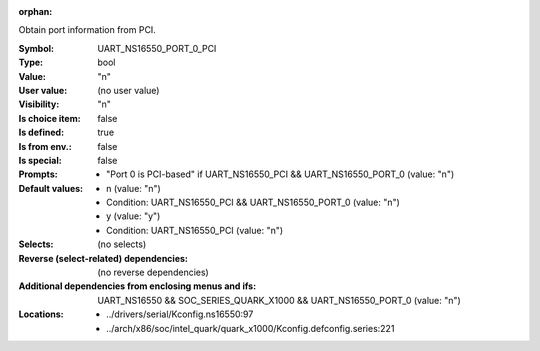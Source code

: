 :orphan:

.. title:: UART_NS16550_PORT_0_PCI

.. option:: CONFIG_UART_NS16550_PORT_0_PCI:
.. _CONFIG_UART_NS16550_PORT_0_PCI:

Obtain port information from PCI.



:Symbol:           UART_NS16550_PORT_0_PCI
:Type:             bool
:Value:            "n"
:User value:       (no user value)
:Visibility:       "n"
:Is choice item:   false
:Is defined:       true
:Is from env.:     false
:Is special:       false
:Prompts:

 *  "Port 0 is PCI-based" if UART_NS16550_PCI && UART_NS16550_PORT_0 (value: "n")
:Default values:

 *  n (value: "n")
 *   Condition: UART_NS16550_PCI && UART_NS16550_PORT_0 (value: "n")
 *  y (value: "y")
 *   Condition: UART_NS16550_PCI (value: "n")
:Selects:
 (no selects)
:Reverse (select-related) dependencies:
 (no reverse dependencies)
:Additional dependencies from enclosing menus and ifs:
 UART_NS16550 && SOC_SERIES_QUARK_X1000 && UART_NS16550_PORT_0 (value: "n")
:Locations:
 * ../drivers/serial/Kconfig.ns16550:97
 * ../arch/x86/soc/intel_quark/quark_x1000/Kconfig.defconfig.series:221
